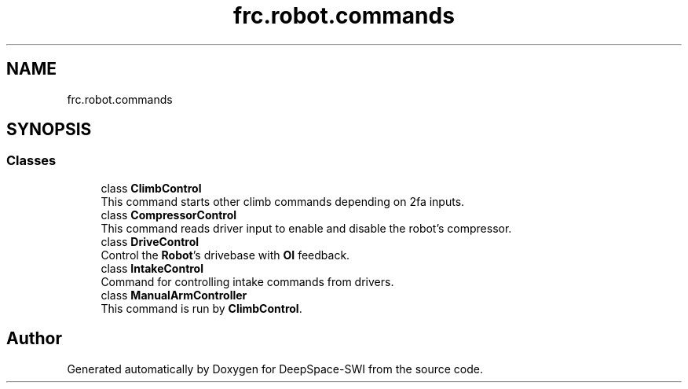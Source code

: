 .TH "frc.robot.commands" 3 "Sat Aug 31 2019" "Version 2019" "DeepSpace-SWI" \" -*- nroff -*-
.ad l
.nh
.SH NAME
frc.robot.commands
.SH SYNOPSIS
.br
.PP
.SS "Classes"

.in +1c
.ti -1c
.RI "class \fBClimbControl\fP"
.br
.RI "This command starts other climb commands depending on 2fa inputs\&. "
.ti -1c
.RI "class \fBCompressorControl\fP"
.br
.RI "This command reads driver input to enable and disable the robot's compressor\&. "
.ti -1c
.RI "class \fBDriveControl\fP"
.br
.RI "Control the \fBRobot\fP's drivebase with \fBOI\fP feedback\&. "
.ti -1c
.RI "class \fBIntakeControl\fP"
.br
.RI "Command for controlling intake commands from drivers\&. "
.ti -1c
.RI "class \fBManualArmController\fP"
.br
.RI "This command is run by \fBClimbControl\fP\&. "
.in -1c
.SH "Author"
.PP 
Generated automatically by Doxygen for DeepSpace-SWI from the source code\&.
